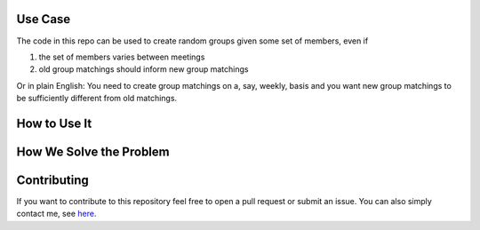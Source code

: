 .. image:: https://img.shields.io/badge/License-MIT-yellow.svg
    :target: https://opensource.org/licenses/MIT
    :alt: License

.. image:: https://img.shields.io/badge/code%20style-black-000000.svg
    :target: https://github.com/psf/black

.. image:: .image.png
    :width: 500


Use Case
--------

The code in this repo can be used to create random groups given some set of members,
even if

1. the set of members varies between meetings
2. old group matchings should inform new group matchings

Or in plain English: You need to create group matchings on a, say, weekly, basis and
you want new group matchings to be sufficiently different from old matchings.


How to Use It
-------------


How We Solve the Problem
------------------------


Contributing
------------

If you want to contribute to this repository feel free to open a pull request or submit
an issue. You can also simply contact me, see `here <https://github.com/timmens>`_.
